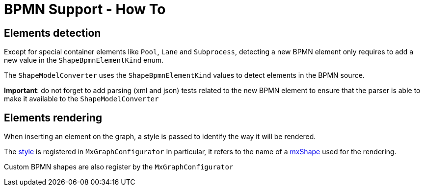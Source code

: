 = BPMN Support - How To

== Elements detection

Except for special container elements like `Pool`, `Lane` and `Subprocess`, detecting a new BPMN element only requires to
add a new value in the `ShapeBpmnElementKind` enum.

The `ShapeModelConverter` uses the `ShapeBpmnElementKind` values to detect elements in the BPMN source.

*Important*: do not forget to add parsing (xml and json) tests related to the new BPMN element to ensure that the parser
is able to make it available to the `ShapeModelConverter`


== Elements rendering

When inserting an element on the graph, a style is passed to identify the way it will be rendered.

The https://jgraph.github.io/mxgraph/docs/js-api/files/view/mxStylesheet-js.html[style] is registered in `MxGraphConfigurator`
In particular, it refers to the name of a https://jgraph.github.io/mxgraph/docs/js-api/files/shape/mxShape-js.html[mxShape]
used for the rendering.

Custom BPMN shapes are also register by the `MxGraphConfigurator`
